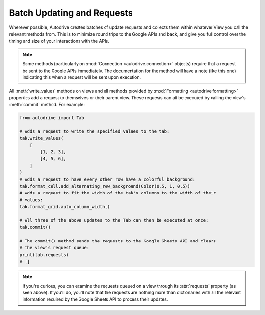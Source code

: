 .. batching

Batch Updating and Requests
===========================

Wherever possible, Autodrive creates batches of update requests and collects them
within whatever View you call the relevant methods from. This is to minimize round
trips to the Google APIs and back, and give you full control over the timing and 
size of your interactions with the APIs.

.. note::

    Some methods (particularly on :mod:`Connection <autodrive.connection>` objects) 
    require that a request be sent to the Google APIs immediately. The documentation
    for the method will have a note (like this one) indicating this when a request
    will be sent upon execution.

All :meth:`write_values` methods on views and all methods provided by 
:mod:`Formatting <autodrive.formatting>` properties add a request to themselves or 
their parent view.  These requests can all be executed by calling the view's 
:meth:`commit` method. For example:

.. code-block:: python

    from autodrive import Tab

    # Adds a request to write the specified values to the tab:
    tab.write_values(
        [
            [1, 2, 3], 
            [4, 5, 6],
        ]
    )
    # Adds a request to have every other row have a colorful background:
    tab.format_cell.add_alternating_row_background(Color(0.5, 1, 0.5))
    # Adds a request to fit the width of the tab's columns to the width of their
    # values:
    tab.format_grid.auto_column_width()

    # All three of the above updates to the Tab can then be executed at once:
    tab.commit()

    # The commit() method sends the requests to the Google Sheets API and clears
    # the view's request queue:
    print(tab.requests)
    # []

.. note::

    If you're curious, you can examine the requests queued on a view through its
    :attr:`requests` property (as seen above). If you'll do, you'll note that the 
    requests are nothing more than dictionaries with all the relevant information 
    required by the Google Sheets API to process their updates. 
